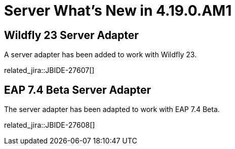 = Server What's New in 4.19.0.AM1
:page-layout: whatsnew
:page-component_id: server
:page-component_version: 4.19.0.AM1
:page-product_id: jbt_core
:page-product_version: 4.19.0.AM1

== Wildfly 23 Server Adapter

A server adapter has been added to work with Wildfly 23.

related_jira::JBIDE-27607[]

== EAP 7.4 Beta Server Adapter

The server adapter has been adapted to work with EAP 7.4 Beta.

related_jira::JBIDE-27608[]

